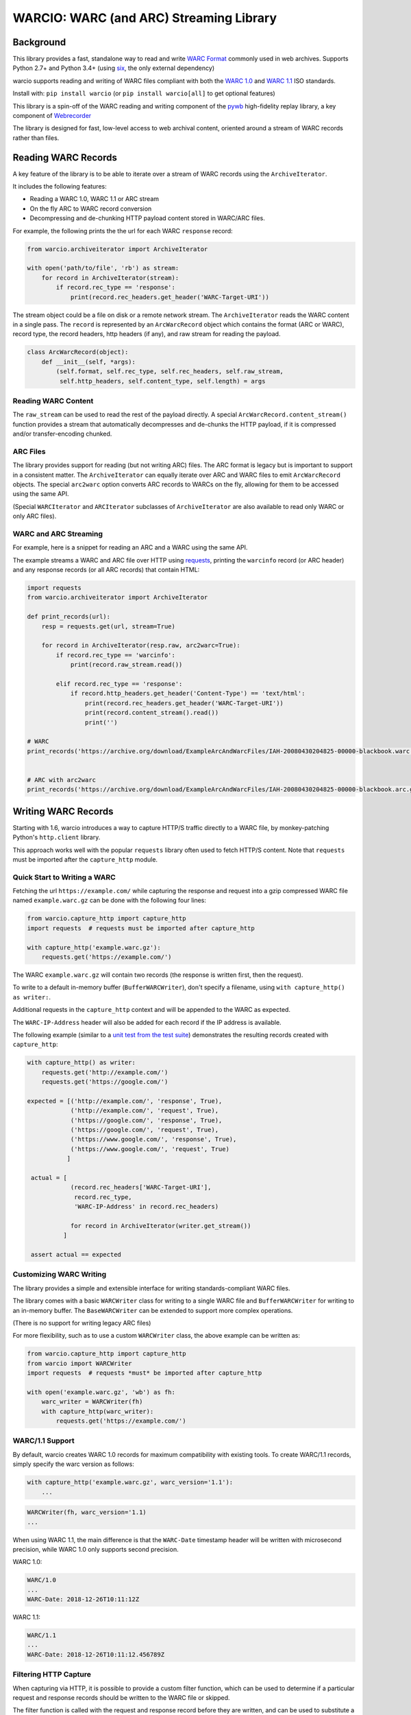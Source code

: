 WARCIO: WARC (and ARC) Streaming Library
========================================
.. image:: https://travis-ci.org/webrecorder/warcio.svg?branch=master
      :target: https://travis-ci.org/webrecorder/warcio
.. image:: https://codecov.io/gh/webrecorder/warcio/branch/master/graph/badge.svg
      :target: https://codecov.io/gh/webrecorder/warcio


Background
----------

This library provides a fast, standalone way to read and write `WARC
Format <https://en.wikipedia.org/wiki/Web_ARChive>`__ commonly used in
web archives. Supports Python 2.7+ and Python 3.4+ (using
`six <https://pythonhosted.org/six/>`__, the only external dependency)

warcio supports reading and writing of WARC files compliant with both the `WARC 1.0 <http://bibnum.bnf.fr/WARC/WARC_ISO_28500_version1_latestdraft.pdf>`__
and `WARC 1.1 <http://bibnum.bnf.fr/WARC/WARC_ISO_28500_version1-1_latestdraft.pdf>`__ ISO standards.

Install with: ``pip install warcio`` (or ``pip install warcio[all]`` to get optional features)

This library is a spin-off of the WARC reading and writing component of
the `pywb <https://github.com/webrecorder/pywb>`__ high-fidelity replay
library, a key component of
`Webrecorder <https://github.com/webrecorder/webrecorder>`__

The library is designed for fast, low-level access to web archival
content, oriented around a stream of WARC records rather than files.

Reading WARC Records
--------------------

A key feature of the library is to be able to iterate over a stream of
WARC records using the ``ArchiveIterator``.

It includes the following features:

- Reading a WARC 1.0, WARC 1.1 or ARC stream
- On the fly ARC to WARC record conversion
- Decompressing and de-chunking HTTP payload content stored in WARC/ARC files.

For example, the following prints the the url for each WARC ``response``
record:

.. code:: python

    from warcio.archiveiterator import ArchiveIterator

    with open('path/to/file', 'rb') as stream:
        for record in ArchiveIterator(stream):
            if record.rec_type == 'response':
                print(record.rec_headers.get_header('WARC-Target-URI'))

The stream object could be a file on disk or a remote network stream.
The ``ArchiveIterator`` reads the WARC content in a single pass. The
``record`` is represented by an ``ArcWarcRecord`` object which contains
the format (ARC or WARC), record type, the record headers, http headers
(if any), and raw stream for reading the payload.

.. code:: python

    class ArcWarcRecord(object):
        def __init__(self, *args):
            (self.format, self.rec_type, self.rec_headers, self.raw_stream,
             self.http_headers, self.content_type, self.length) = args

Reading WARC Content
~~~~~~~~~~~~~~~~~~~~

The ``raw_stream`` can be used to read the rest of the payload directly.
A special ``ArcWarcRecord.content_stream()`` function provides a stream that
automatically decompresses and de-chunks the HTTP payload, if it is
compressed and/or transfer-encoding chunked.

ARC Files
~~~~~~~~~

The library provides support for reading (but not writing ARC) files.
The ARC format is legacy but is important to support in a consistent
matter. The ``ArchiveIterator`` can equally iterate over ARC and WARC
files to emit ``ArcWarcRecord`` objects. The special ``arc2warc`` option
converts ARC records to WARCs on the fly, allowing for them to be
accessed using the same API.

(Special ``WARCIterator`` and ``ARCIterator`` subclasses of ``ArchiveIterator``
are also available to read only WARC or only ARC files).

WARC and ARC Streaming
~~~~~~~~~~~~~~~~~~~~~~
For example, here is a snippet for reading an ARC and a WARC using the
same API.

The example streams a WARC and ARC file over HTTP using
`requests <http://docs.python-requests.org/en/master/>`__, printing the
``warcinfo`` record (or ARC header) and any response records (or all ARC
records) that contain HTML:

.. code:: python

    import requests
    from warcio.archiveiterator import ArchiveIterator

    def print_records(url):
        resp = requests.get(url, stream=True)

        for record in ArchiveIterator(resp.raw, arc2warc=True):
            if record.rec_type == 'warcinfo':
                print(record.raw_stream.read())

            elif record.rec_type == 'response':
                if record.http_headers.get_header('Content-Type') == 'text/html':
                    print(record.rec_headers.get_header('WARC-Target-URI'))
                    print(record.content_stream().read())
                    print('')

    # WARC
    print_records('https://archive.org/download/ExampleArcAndWarcFiles/IAH-20080430204825-00000-blackbook.warc.gz')


    # ARC with arc2warc
    print_records('https://archive.org/download/ExampleArcAndWarcFiles/IAH-20080430204825-00000-blackbook.arc.gz')


Writing WARC Records
--------------------

Starting with 1.6, warcio introduces a way to capture HTTP/S traffic directly
to a WARC file, by monkey-patching Python's ``http.client`` library.

This approach works well with the popular ``requests`` library often used to fetch
HTTP/S content. Note that ``requests`` must be imported after the ``capture_http`` module.

Quick Start to Writing a WARC
~~~~~~~~~~~~~~~~~~~~~~~~~~~~~

Fetching the url ``https://example.com/`` while capturing the response and request
into a gzip compressed WARC file named ``example.warc.gz`` can be done with the following four lines:

.. code:: python

    from warcio.capture_http import capture_http
    import requests  # requests must be imported after capture_http

    with capture_http('example.warc.gz'):
        requests.get('https://example.com/')


The WARC ``example.warc.gz`` will contain two records (the response is written first, then the request).

To write to a default in-memory buffer (``BufferWARCWriter``), don't specify a filename, using ``with capture_http() as writer:``.

Additional requests in the ``capture_http`` context and will be appended to the WARC as expected.

The ``WARC-IP-Address`` header will also be added for each record if the IP address is available.

The following example (similar to a `unit test from the test suite <test/test_capture_http.py>`__) demonstrates the resulting records created with ``capture_http``:

.. code:: python

    with capture_http() as writer:
        requests.get('http://example.com/')
        requests.get('https://google.com/')

    expected = [('http://example.com/', 'response', True),
                ('http://example.com/', 'request', True),
                ('https://google.com/', 'response', True),
                ('https://google.com/', 'request', True),
                ('https://www.google.com/', 'response', True),
                ('https://www.google.com/', 'request', True)
               ]

     actual = [
                (record.rec_headers['WARC-Target-URI'],
                 record.rec_type,
                 'WARC-IP-Address' in record.rec_headers)

                for record in ArchiveIterator(writer.get_stream())
              ]

     assert actual == expected
        

Customizing WARC Writing
~~~~~~~~~~~~~~~~~~~~~~~~

The library provides a simple and extensible interface for writing
standards-compliant WARC files.

The library comes with a basic ``WARCWriter`` class for writing to a
single WARC file and ``BufferWARCWriter`` for writing to an in-memory
buffer. The ``BaseWARCWriter`` can be extended to support more complex
operations.

(There is no support for writing legacy ARC files)

For more flexibility, such as to use a custom ``WARCWriter`` class,
the above example can be written as:

.. code:: python

    from warcio.capture_http import capture_http
    from warcio import WARCWriter
    import requests  # requests *must* be imported after capture_http

    with open('example.warc.gz', 'wb') as fh:
        warc_writer = WARCWriter(fh)
        with capture_http(warc_writer):
            requests.get('https://example.com/')
            
WARC/1.1 Support
~~~~~~~~~~~~~~~~

By default, warcio creates WARC 1.0 records for maximum compatibility with existing tools.
To create WARC/1.1 records, simply specify the warc version as follows:

.. code:: python
   
    with capture_http('example.warc.gz', warc_version='1.1'):
        ...


.. code:: python

    WARCWriter(fh, warc_version='1.1)
    ...
    
When using WARC 1.1, the main difference is that the ``WARC-Date`` timestamp header
will be written with microsecond precision, while WARC 1.0 only supports second precision.

WARC 1.0:

.. code::
 
    WARC/1.0
    ...
    WARC-Date: 2018-12-26T10:11:12Z

WARC 1.1:

.. code::

    WARC/1.1
    ...
    WARC-Date: 2018-12-26T10:11:12.456789Z
    
    

Filtering HTTP Capture
~~~~~~~~~~~~~~~~~~~~~~

When capturing via HTTP, it is possible to provide a custom filter function, 
which can be used to determine if a particular request and response records
should be written to the WARC file or skipped.

The filter function is called with the request and response record
before they are written, and can be used to substitute a different record (for example, a revisit
instead of a response), or to skip writing altogether by returning nothing, as shown below:

.. code:: python

    def filter_records(request, response, request_recorder):
        # return None, None to indicate records should be skipped
        if response.http_headers.get_statuscode() != '200':
            return None, None
            
        # the response record can be replaced with a revisit record
        elif check_for_dedup():
            response = create_revisit_record(...)
            
        return request, response

    with capture_http('example.warc.gz', filter_records):
         requests.get('https://example.com/')
         
Please refer to
`test/test\_capture_http.py <test/test_capture_http.py>`__ for additional examples
of capturing ``requests`` traffic to WARC.

Manual/Advanced WARC Writing
~~~~~~~~~~~~~~~~~~~~~~~~~~~~

Before 1.6, this was the primary method for fetching a url and then
writing to a WARC. This process is a bit more verbose,
but provides for full control of WARC creation and avoid monkey-patching.

The following example loads ``http://example.com/``, creates a WARC
response record, and writes it, gzip compressed, to ``example.warc.gz``
The block and payload digests are computed automatically.

.. code:: python

    from warcio.warcwriter import WARCWriter
    from warcio.statusandheaders import StatusAndHeaders

    import requests

    with open('example.warc.gz', 'wb') as output:
        writer = WARCWriter(output, gzip=True)

        resp = requests.get('http://example.com/',
                            headers={'Accept-Encoding': 'identity'},
                            stream=True)

        # get raw headers from urllib3
        headers_list = resp.raw.headers.items()

        http_headers = StatusAndHeaders('200 OK', headers_list, protocol='HTTP/1.0')

        record = writer.create_warc_record('http://example.com/', 'response',
                                            payload=resp.raw,
                                            http_headers=http_headers)

        writer.write_record(record)


The library also includes additional semantics for:
 - Creating ``warcinfo`` and ``revisit`` records
 - Writing ``response`` and ``request`` records together
 - Writing custom WARC records
 - Reading a full WARC record from a stream

Please refer to `warcwriter.py <warcio/warcwriter.py>`__ and
`test/test\_writer.py <test/test_writer.py>`__ for additional examples.

WARCIO CLI: Indexing and Recompression
--------------------------------------

The library currently ships with a few simple command line tools.

Index
~~~~~

The ``warcio index`` cmd will print a simple index of the records in the
warc file as newline delimited JSON lines (NDJSON).

WARC header fields to include in the index can be specified via the
``-f`` flag, and are included in the JSON block (in order, for
convenience).

::

    warcio index ./test/data/example-iana.org-chunked.warc -f warc-type,warc-target-uri,content-length
    {"warc-type": "warcinfo", "content-length": "137"}
    {"warc-type": "response", "warc-target-uri": "http://www.iana.org/", "content-length": "7566"}
    {"warc-type": "request", "warc-target-uri": "http://www.iana.org/", "content-length": "76"}


HTTP header fields can be included by prefixing them with the prefix
``http:``. The special field ``offset`` refers to the record offset within
the warc file.

::

    warcio index ./test/data/example-iana.org-chunked.warc -f offset,content-type,http:content-type,warc-target-uri
    {"offset": "0", "content-type": "application/warc-fields"}
    {"offset": "405", "content-type": "application/http;msgtype=response", "http:content-type": "text/html; charset=UTF-8", "warc-target-uri": "http://www.iana.org/"}
    {"offset": "8379", "content-type": "application/http;msgtype=request", "warc-target-uri": "http://www.iana.org/"}

(Note: this library does not produce CDX or CDXJ format indexes often
associated with web archives. To create these indexes, please see the
`cdxj-indexer <https://github.com/webrecorder/cdxj-indexer>`__ tool which extends warcio indexing to provide this functionality)

Check
~~~~~

The ``warcio check`` command will check the payload and block digests
of WARC records, if possible. An exit value of 1 indicates a failure.
``warcio check -v`` will print verbose output for each record in the
WARC file.

Recompress
~~~~~~~~~~

The ``recompress`` command allows for re-compressing or normalizing WARC
(or ARC) files to a record-compressed, gzipped WARC file.

Each WARC record is compressed individually and concatenated. This is
the 'canonical' WARC storage format used by
`Webrecorder <https://github.com/webrecorder/webrecorder>`__ and other
web archiving institutions, and usually stored with a ``.warc.gz``
extension.

It can be used to: - Compress an uncompressed WARC - Convert any ARC
file to a compressed WARC - Fix an improperly compressed WARC file (eg.
a WARC compressed entirely instead of by record)

::

    warcio recompress ./input.arc.gz ./output.warc.gz


Extract
~~~~~~~

The  ``extract`` command provides a way to extract either the WARC and HTTP headers and/or payload of a WARC record
to stdout. Given a WARC filename and an offset, ``extract`` will print the (decompressed) record at that offset
in the file to stdout

Specifying --payload or --headers will output only the payload or only the WARC + HTTP headers (if any), respectively.

::

    warcio extract [--payload | --headers] filename offset


License
~~~~~~~

``warcio`` is licensed under the Apache 2.0 License and is part of the
Webrecorder project.

See `NOTICE <NOTICE>`__ and `LICENSE <LICENSE>`__ for details.
